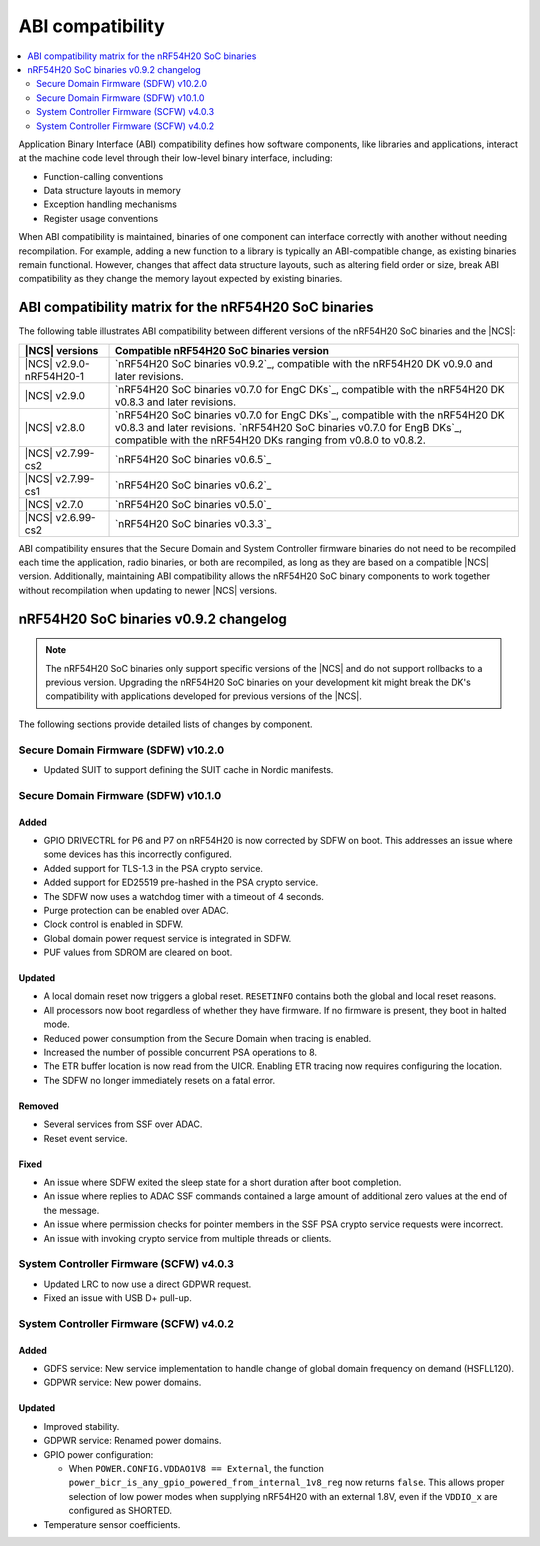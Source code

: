 .. _abi_compatibility:

ABI compatibility
#################

.. contents::
   :local:
   :depth: 2

Application Binary Interface (ABI) compatibility defines how software components, like libraries and applications, interact at the machine code level through their low-level binary interface, including:

* Function-calling conventions
* Data structure layouts in memory
* Exception handling mechanisms
* Register usage conventions

When ABI compatibility is maintained, binaries of one component can interface correctly with another without needing recompilation.
For example, adding a new function to a library is typically an ABI-compatible change, as existing binaries remain functional.
However, changes that affect data structure layouts, such as altering field order or size, break ABI compatibility as they change the memory layout expected by existing binaries.

ABI compatibility matrix for the nRF54H20 SoC binaries
******************************************************

The following table illustrates ABI compatibility between different versions of the nRF54H20 SoC binaries and the |NCS|:

.. list-table::
   :header-rows: 1

   * - |NCS| versions
     - Compatible nRF54H20 SoC binaries version
   * - |NCS| v2.9.0-nRF54H20-1
     - `nRF54H20 SoC binaries v0.9.2`_, compatible with the nRF54H20 DK v0.9.0 and later revisions.
   * - |NCS| v2.9.0
     - `nRF54H20 SoC binaries v0.7.0 for EngC DKs`_, compatible with the nRF54H20 DK v0.8.3 and later revisions.
   * - |NCS| v2.8.0
     - `nRF54H20 SoC binaries v0.7.0 for EngC DKs`_, compatible with the nRF54H20 DK v0.8.3 and later revisions.
       `nRF54H20 SoC binaries v0.7.0 for EngB DKs`_, compatible with the nRF54H20 DKs ranging from v0.8.0 to v0.8.2.
   * - |NCS| v2.7.99-cs2
     - `nRF54H20 SoC binaries v0.6.5`_
   * - |NCS| v2.7.99-cs1
     - `nRF54H20 SoC binaries v0.6.2`_
   * - |NCS| v2.7.0
     - `nRF54H20 SoC binaries v0.5.0`_
   * - |NCS| v2.6.99-cs2
     - `nRF54H20 SoC binaries v0.3.3`_

ABI compatibility ensures that the Secure Domain and System Controller firmware binaries do not need to be recompiled each time the application, radio binaries, or both are recompiled, as long as they are based on a compatible |NCS| version.
Additionally, maintaining ABI compatibility allows the nRF54H20 SoC binary components to work together without recompilation when updating to newer |NCS| versions.

nRF54H20 SoC binaries v0.9.2 changelog
**************************************

.. note::
    The nRF54H20 SoC binaries only support specific versions of the |NCS| and do not support rollbacks to a previous version.
    Upgrading the nRF54H20 SoC binaries on your development kit might break the DK's compatibility with applications developed for previous versions of the |NCS|.

The following sections provide detailed lists of changes by component.

Secure Domain Firmware (SDFW) v10.2.0
=====================================

* Updated SUIT to support defining the SUIT cache in Nordic manifests.

Secure Domain Firmware (SDFW) v10.1.0
=====================================

Added
-----

* GPIO DRIVECTRL for P6 and P7 on nRF54H20 is now corrected by SDFW on boot.
  This addresses an issue where some devices has this incorrectly configured.
* Added support for TLS-1.3 in the PSA crypto service.
* Added support for ED25519 pre-hashed in the PSA crypto service.
* The SDFW now uses a watchdog timer with a timeout of 4 seconds.
* Purge protection can be enabled over ADAC.
* Clock control is enabled in SDFW.
* Global domain power request service is integrated in SDFW.
* PUF values from SDROM are cleared on boot.

Updated
-------

* A local domain reset now triggers a global reset.
  ``RESETINFO`` contains both the global and local reset reasons.
* All processors now boot regardless of whether they have firmware.
  If no firmware is present, they boot in halted mode.
* Reduced power consumption from the Secure Domain when tracing is enabled.
* Increased the number of possible concurrent PSA operations to 8.
* The ETR buffer location is now read from the UICR.
  Enabling ETR tracing now requires configuring the location.
* The SDFW no longer immediately resets on a fatal error.

Removed
-------

* Several services from SSF over ADAC.
* Reset event service.

Fixed
-----

* An issue where SDFW exited the sleep state for a short duration after boot completion.
* An issue where replies to ADAC SSF commands contained a large amount of additional zero values at the end of the message.
* An issue where permission checks for pointer members in the SSF PSA crypto service requests were incorrect.
* An issue with invoking crypto service from multiple threads or clients.

System Controller Firmware (SCFW) v4.0.3
=========================================

* Updated LRC to now use a direct GDPWR request.
* Fixed an issue with USB D+ pull-up.

System Controller Firmware (SCFW) v4.0.2
=========================================

Added
-----

* GDFS service: New service implementation to handle change of global domain frequency on demand (HSFLL120).
* GDPWR service: New power domains.

Updated
-------

* Improved stability.
* GDPWR service: Renamed power domains.
* GPIO power configuration:

  * When ``POWER.CONFIG.VDDAO1V8 == External``, the function ``power_bicr_is_any_gpio_powered_from_internal_1v8_reg`` now returns ``false``.
    This allows proper selection of low power modes when supplying nRF54H20 with an external 1.8V, even if the ``VDDIO_x`` are configured as SHORTED.

* Temperature sensor coefficients.
